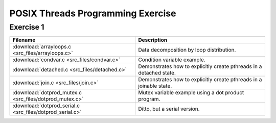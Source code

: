 POSIX Threads Programming Exercise
==================================

Exercise 1
----------

+-----------------------------------------------------------+---------------------------------------------------------------------+
| Filename                                                  | Description                                                         |
+===========================================================+=====================================================================+
| :download:`arrayloops.c <src_files/arrayloops.c>`         | Data decomposition by loop distribution.                            |
+-----------------------------------------------------------+---------------------------------------------------------------------+
| :download:`condvar.c <src_files/condvar.c>`               | Condition variable example.                                         |
+-----------------------------------------------------------+---------------------------------------------------------------------+
| :download:`detached.c <src_files/detached.c>`             | Demonstrates how to explicitly create pthreads in a detached state. |
+-----------------------------------------------------------+---------------------------------------------------------------------+
| :download:`join.c <src_files/join.c>`                     | Demonstrates how to explicitly create pthreads in a joinable state. |
+-----------------------------------------------------------+---------------------------------------------------------------------+
| :download:`dotprod_mutex.c <src_files/dotprod_mutex.c>`   | Mutex variable example using a dot product program.                 |
+-----------------------------------------------------------+---------------------------------------------------------------------+
| :download:`dotprod_serial.c <src_files/dotprod_serial.c>` | Ditto, but a serial version.                                        |
+-----------------------------------------------------------+---------------------------------------------------------------------+
